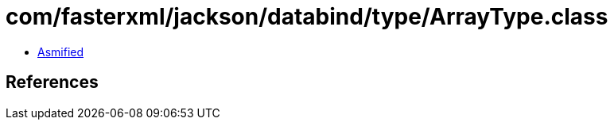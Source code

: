 = com/fasterxml/jackson/databind/type/ArrayType.class

 - link:ArrayType-asmified.java[Asmified]

== References

